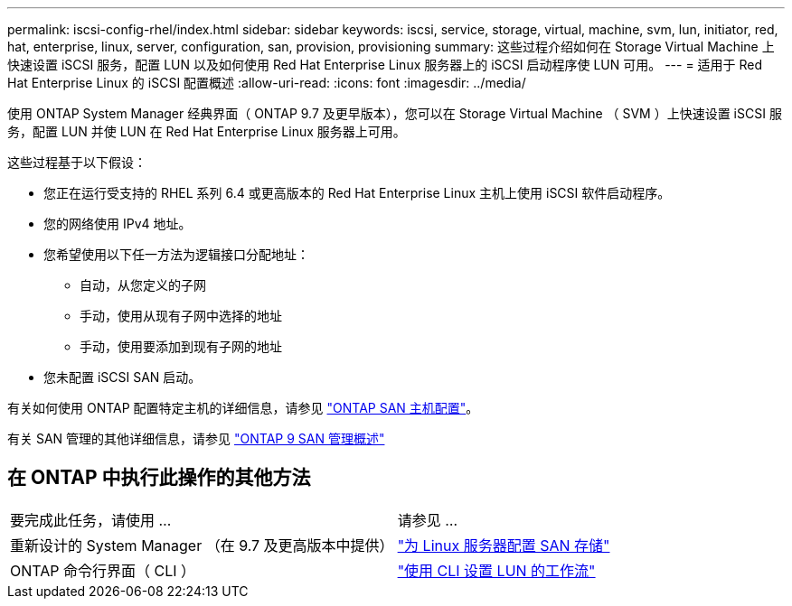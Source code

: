---
permalink: iscsi-config-rhel/index.html 
sidebar: sidebar 
keywords: iscsi, service, storage, virtual, machine, svm, lun, initiator, red, hat, enterprise, linux, server, configuration, san, provision, provisioning 
summary: 这些过程介绍如何在 Storage Virtual Machine 上快速设置 iSCSI 服务，配置 LUN 以及如何使用 Red Hat Enterprise Linux 服务器上的 iSCSI 启动程序使 LUN 可用。 
---
= 适用于 Red Hat Enterprise Linux 的 iSCSI 配置概述
:allow-uri-read: 
:icons: font
:imagesdir: ../media/


[role="lead"]
使用 ONTAP System Manager 经典界面（ ONTAP 9.7 及更早版本），您可以在 Storage Virtual Machine （ SVM ）上快速设置 iSCSI 服务，配置 LUN 并使 LUN 在 Red Hat Enterprise Linux 服务器上可用。

这些过程基于以下假设：

* 您正在运行受支持的 RHEL 系列 6.4 或更高版本的 Red Hat Enterprise Linux 主机上使用 iSCSI 软件启动程序。
* 您的网络使用 IPv4 地址。
* 您希望使用以下任一方法为逻辑接口分配地址：
+
** 自动，从您定义的子网
** 手动，使用从现有子网中选择的地址
** 手动，使用要添加到现有子网的地址


* 您未配置 iSCSI SAN 启动。


有关如何使用 ONTAP 配置特定主机的详细信息，请参见 https://docs.netapp.com/us-en/ontap-sanhost/index.html["ONTAP SAN 主机配置"]。

有关 SAN 管理的其他详细信息，请参见 https://docs.netapp.com/us-en/ontap/san-admin/index.html["ONTAP 9 SAN 管理概述"]



== 在 ONTAP 中执行此操作的其他方法

|===


| 要完成此任务，请使用 ... | 请参见 ... 


| 重新设计的 System Manager （在 9.7 及更高版本中提供） | https://docs.netapp.com/us-en/ontap/task_san_provision_linux.html["为 Linux 服务器配置 SAN 存储"^] 


| ONTAP 命令行界面（ CLI ） | https://docs.netapp.com/us-en/ontap/san-admin/lun-setup-workflow-concept.html["使用 CLI 设置 LUN 的工作流"^] 
|===
